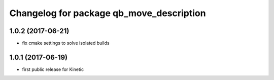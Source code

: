 ^^^^^^^^^^^^^^^^^^^^^^^^^^^^^^^^^^^^^^^^^
Changelog for package qb_move_description
^^^^^^^^^^^^^^^^^^^^^^^^^^^^^^^^^^^^^^^^^

1.0.2 (2017-06-21)
------------------
* fix cmake settings to solve isolated builds

1.0.1 (2017-06-19)
------------------
* first public release for Kinetic
